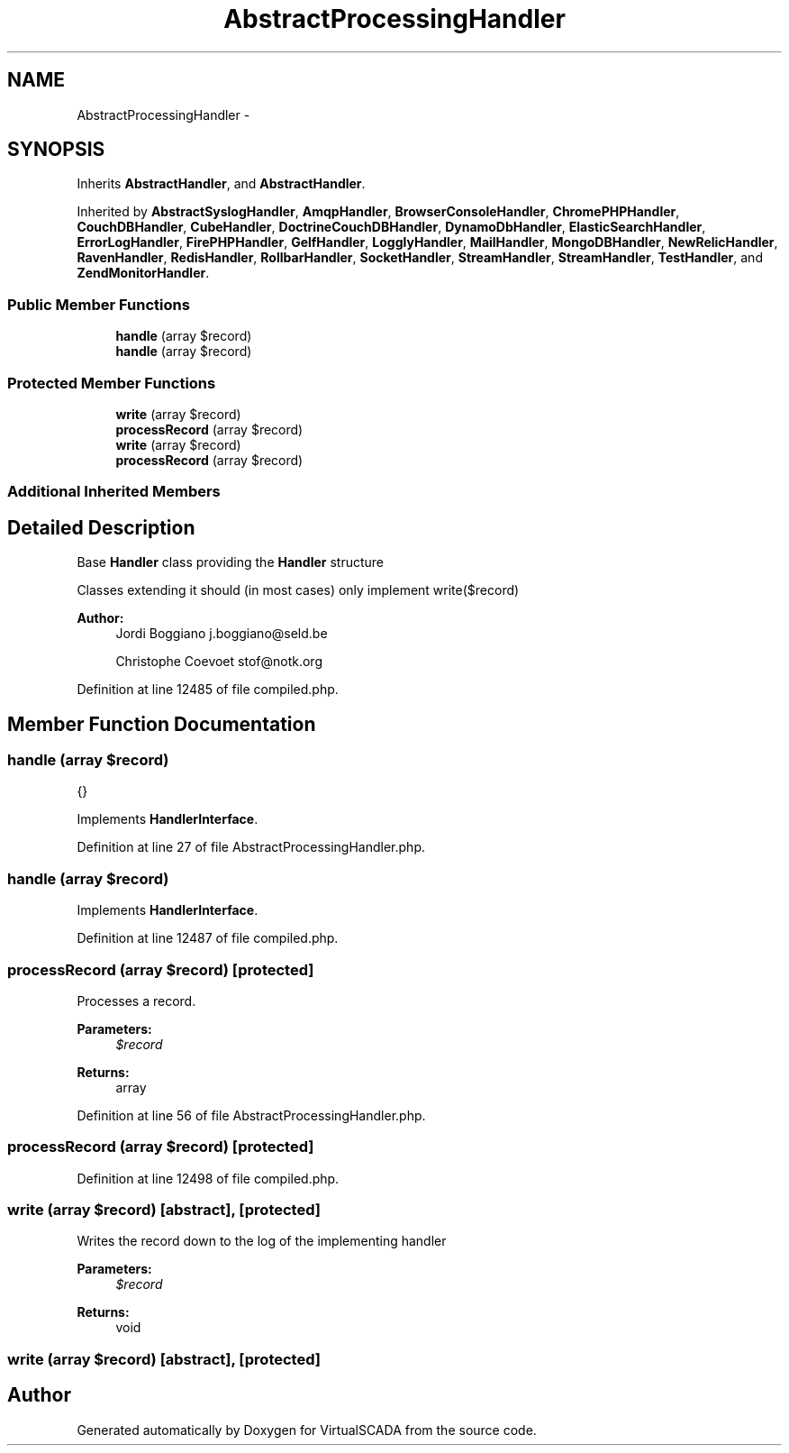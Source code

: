 .TH "AbstractProcessingHandler" 3 "Tue Apr 14 2015" "Version 1.0" "VirtualSCADA" \" -*- nroff -*-
.ad l
.nh
.SH NAME
AbstractProcessingHandler \- 
.SH SYNOPSIS
.br
.PP
.PP
Inherits \fBAbstractHandler\fP, and \fBAbstractHandler\fP\&.
.PP
Inherited by \fBAbstractSyslogHandler\fP, \fBAmqpHandler\fP, \fBBrowserConsoleHandler\fP, \fBChromePHPHandler\fP, \fBCouchDBHandler\fP, \fBCubeHandler\fP, \fBDoctrineCouchDBHandler\fP, \fBDynamoDbHandler\fP, \fBElasticSearchHandler\fP, \fBErrorLogHandler\fP, \fBFirePHPHandler\fP, \fBGelfHandler\fP, \fBLogglyHandler\fP, \fBMailHandler\fP, \fBMongoDBHandler\fP, \fBNewRelicHandler\fP, \fBRavenHandler\fP, \fBRedisHandler\fP, \fBRollbarHandler\fP, \fBSocketHandler\fP, \fBStreamHandler\fP, \fBStreamHandler\fP, \fBTestHandler\fP, and \fBZendMonitorHandler\fP\&.
.SS "Public Member Functions"

.in +1c
.ti -1c
.RI "\fBhandle\fP (array $record)"
.br
.ti -1c
.RI "\fBhandle\fP (array $record)"
.br
.in -1c
.SS "Protected Member Functions"

.in +1c
.ti -1c
.RI "\fBwrite\fP (array $record)"
.br
.ti -1c
.RI "\fBprocessRecord\fP (array $record)"
.br
.ti -1c
.RI "\fBwrite\fP (array $record)"
.br
.ti -1c
.RI "\fBprocessRecord\fP (array $record)"
.br
.in -1c
.SS "Additional Inherited Members"
.SH "Detailed Description"
.PP 
Base \fBHandler\fP class providing the \fBHandler\fP structure
.PP
Classes extending it should (in most cases) only implement write($record)
.PP
\fBAuthor:\fP
.RS 4
Jordi Boggiano j.boggiano@seld.be 
.PP
Christophe Coevoet stof@notk.org 
.RE
.PP

.PP
Definition at line 12485 of file compiled\&.php\&.
.SH "Member Function Documentation"
.PP 
.SS "handle (array $record)"
{} 
.PP
Implements \fBHandlerInterface\fP\&.
.PP
Definition at line 27 of file AbstractProcessingHandler\&.php\&.
.SS "handle (array $record)"

.PP
Implements \fBHandlerInterface\fP\&.
.PP
Definition at line 12487 of file compiled\&.php\&.
.SS "processRecord (array $record)\fC [protected]\fP"
Processes a record\&.
.PP
\fBParameters:\fP
.RS 4
\fI$record\fP 
.RE
.PP
\fBReturns:\fP
.RS 4
array 
.RE
.PP

.PP
Definition at line 56 of file AbstractProcessingHandler\&.php\&.
.SS "processRecord (array $record)\fC [protected]\fP"

.PP
Definition at line 12498 of file compiled\&.php\&.
.SS "write (array $record)\fC [abstract]\fP, \fC [protected]\fP"
Writes the record down to the log of the implementing handler
.PP
\fBParameters:\fP
.RS 4
\fI$record\fP 
.RE
.PP
\fBReturns:\fP
.RS 4
void 
.RE
.PP

.SS "write (array $record)\fC [abstract]\fP, \fC [protected]\fP"


.SH "Author"
.PP 
Generated automatically by Doxygen for VirtualSCADA from the source code\&.
